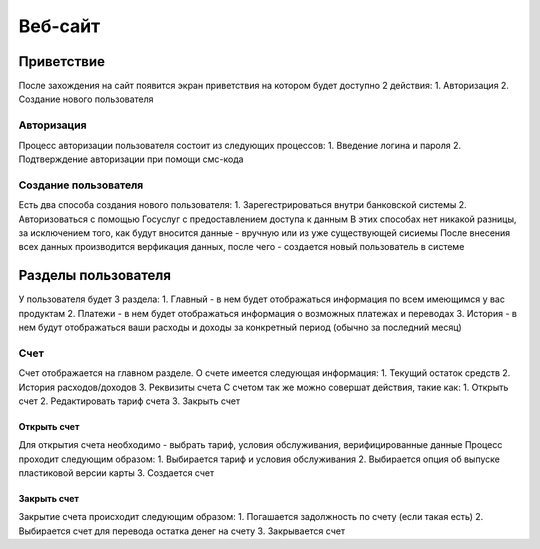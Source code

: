 Веб-сайт
========
Приветствие
------------
После захождения на сайт появится экран приветствия на котором будет доступно 2 действия:
1. Авторизация
2. Создание нового пользователя

Авторизация
~~~~~~~~~~~
Процесс авторизации пользователя состоит из следующих процессов:
1. Введение логина и пароля
2. Подтверждение авторизации при помощи смс-кода

Создание пользователя
~~~~~~~~~~~~~~~~~~~~~
Есть два способа создания нового пользователя:
1. Зарегестрироваться внутри банковской системы
2. Авторизоваться с помощью Госуслуг с предоставлением доступа к данным
В этих способах нет никакой разницы, за исключением того, как будут вносится данные - вручную или из уже существующей сисиемы
После внесения всех данных производится верфикация данных, после чего - создается новый пользователь в системе

Разделы пользователя
---------------------
У пользователя будет 3 раздела:
1. Главный - в нем будет отображаться информация по всем имеющимся у вас продуктам
2. Платежи - в нем будет отображаться информация о возможных платежах и переводах
3. История - в нем будут отображаться ваши расходы и доходы за конкретный период (обычно за последний месяц)

Счет
~~~~
Счет отображается на главном разделе.
О счете имеется следующая информация:
1. Текущий остаток средств
2. История расходов/доходов
3. Реквизиты счета
С счетом так же можно совершат действия, такие как:
1. Открыть счет
2. Редактировать тариф счета
3. Закрыть счет

Открыть счет
""""""""""""
Для открытия счета необходимо - выбрать тариф, условия обслуживания, верифицированные данные
Процесс проходит следующим образом:
1. Выбирается тариф и условия обслуживания
2. Выбирается опция об выпуске пластиковой версии карты
3. Создается счет

Закрыть счет
""""""""""""
Закрытие счета происходит следующим образом:
1. Погашается задолжность по счету (если такая есть)
2. Выбирается счет для перевода остатка денег на счету
3. Закрывается счет



